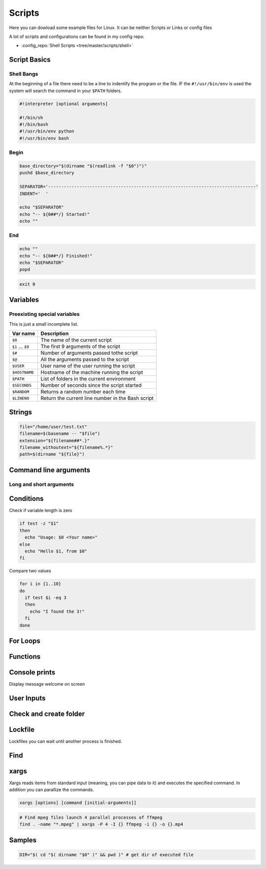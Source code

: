 =======
Scripts
=======

Here you can dowload some example files for Linux. It can be neither Scripts or Links or config files

A lot of scripts and configurations can be found in my config repo:

* :config_repo:`Shell Scripts <tree/master/scripts/shell>`

Script Basics
=============

Shell Bangs
-----------

At the beginning of a file there need to be a line to indentify the program or the file. IF the ``#!/usr/bin/env`` is used the system will search the command in your ``$PATH`` folders.

.. code-block:: bash

   #!interpreter [optional arguments]

   #!/bin/sh
   #!/bin/bash
   #!/usr/bin/env python
   #!/usr/bin/env bash

Begin
-----

.. code-block:: bash

   base_directory="$(dirname "$(readlink -f "$0")")"
   pushd $base_directory

   SEPARATOR='--------------------------------------------------------------------------------'
   INDENT='  '

   echo "$SEPARATOR"
   echo "-- ${0##*/} Started!"
   echo ""

End
---

.. code-block:: bash

   echo ""
   echo "-- ${0##*/} Finished!"
   echo "$SEPARATOR"
   popd


.. code-block:: bash

   exit 0

Variables
=========

.. code-block:: bash
   :caption: variables

   # Var
   SEPARATOR='--------------------------------------------------------------------------------'
   INDENT='  '

   # Array
   MOUNT_POINTS=( 'elem1' 'elem2')

   # Use Env var
   Linux_user="$USER"

   # Check if variables exist
   if [ -n "$verbose" ] ; then
     echo "$SEPARATOR\n * Git clone spl repositories\n"
   fi

Preexisting special variables
-----------------------------

This is just a small incomplete list.

+-------------------+---------------------------------------------------+
| Var name          | Description                                       |
+===================+===================================================+
| ``$0``            | The name of the current script                    |
+-------------------+---------------------------------------------------+
| ``$1`` ... ``$9`` | The first 9 arguments of the script               |
+-------------------+---------------------------------------------------+
| ``$#``            | Number of arguments passed tothe script           |
+-------------------+---------------------------------------------------+
| ``$@``            | All the arguments passed to the script            |
+-------------------+---------------------------------------------------+
| ``$USER``         | User name of the user running the script          |
+-------------------+---------------------------------------------------+
| ``$HOSTNAME``     | Hostname of the machine running the script        |
+-------------------+---------------------------------------------------+
| ``$PATH``         | List of folders in the current environment        |
+-------------------+---------------------------------------------------+
| ``$SECONDS``      | Number of seconds since the script started        |
+-------------------+---------------------------------------------------+
| ``$RANDOM``       | Returns a random number each time                 |
+-------------------+---------------------------------------------------+
| ``$LINENO``       | Return the current line number in the Bash script |
+-------------------+---------------------------------------------------+

Strings
=======

.. code-block:: bash

   file="/home/user/test.txt"
   filename=$(basename -- "$file")
   extension="${filename##*.}"
   filename_withoutext="${filename%.*}"
   path=$(dirname "${file}")

Command line arguments
======================

.. code-block:: bash
   :caption: cli arguments

   usage='Usage: script.bash [-v] [-h]'
   usage="$usage\n\t[-n input_n] [-u input_u]"

   while getopts "n:u:vh" options; do
     case $options in
       n ) var_n=$OPTARG;;
       u ) var_u=$OPTARG;;
       v ) verbose=1;;
       h ) echo -e $usage
             exit 1;;
       * ) echo -e $usage
             exit 1;;
     esac
   done

   if [ -n "$verbose" ] ; then
     echo "Verbose"
   fi

Long and short arguments
------------------------

.. code-block:: bash
   :caption: short long cli arguments

   usage="usage: git-clone [options]
   options:
     -m | --my      Clone my repos
     -a | --all     Clone all repos"

   if [ $? != 0 ] ; then echo "No option given \n $usage \n\nTerminating..." >&2 ; exit 1 ; fi

   # Transform long options to short ones
   for arg in "$@"; do
     shift
     case "$arg" in
       "--my") set -- "$@" "-m" ;;
       "--all")   set -- "$@" "-a" ;;
       *)        set -- "$@" "$arg"
     esac
   done

   # Parse short options
   OPTIND=1
   while getopts "hvmfepsi" opt
   do
     case "$opt" in
       "h") echo "$usage"; exit 0 ;;
       "v") verbose=true ;;
       "m") my=true ;;
       "a") all=true; my=true ;;
       "?") echo "$usage" >&2; exit 1 ;;
     esac
   done
   shift $(expr $OPTIND - 1) # remove options from positional parameters

Conditions
==========

Check if variable length is zero

.. code-block:: bash

   if test -z "$1"
   then
     echo "Usage: $0 <Your name>"
   else
     echo "Hello $1, from $0"
   fi

Compare two values

.. code-block:: bash

   for i in {1..10}
   do
     if test $i -eq 3
     then
       echo "I found the 3!"
     fi
   done


For Loops
=========

Functions
=========

.. code-block:: bash
   :caption: functions

   # Define function
   function test () {
     local arg1=$1 ; local arg2=$2

     $result = $arg1 + $arg2

     return 1
   }

   # Usage function
   test 1 2

Console prints
==============

Display message welcome on screen

.. code-block:: bash
   :caption: echo

   # Console print
   echo 'Welcome'

   # Write message File deleted to /tmp/log.txt
   echo 'File has been deleted' > /tmp/log.txt

   # Append message File deleted /tmp/log.txt
   echo 'File has been deleted' >> /tmp/log.txt

   # Append message and command output on screen, print variable
   echo "Today's date is $(date)"

User Inputs
===========

.. code-block:: bash
   :caption: user inputs 1

   echo -n "Please enter: "

   stty -echo
   read user_text
   stty echo

   echo ""         # force a carriage return to be output

.. code-block:: bash
   :caption: user inputs 1

   read -n1 -r -p "Press space to continue..." key
   if [ "$key" = '' ]; then
       # Space pressed, do something
       # echo [$key] is empty when SPACE is pressed # uncomment to trace
   else
       # Anything else pressed, do whatever else.
       # echo [$key] not empty
   fi

Check and create folder
=======================

.. code-block:: bash
   :caption: check and create folder

   if [ ! -d "/folder/location" ]; then
     sudo mkdir /folder/location
   fi

Lockfile
========

Lockfiles you can wait until another process is finished.

.. code-block:: bash
   :caption: check and create folder

   # Define path and lockfile
   lockDir="/path/to/lock_files"
   lockFilePath="$lockDir/lockfile.lock"
   # Loop until file no longer exist
   while [ -e "$lockFilePath" ]
   do
      exit
   done

   # Create new lockfile
   touch $lockFilePath

   TO SOMETHING THE LOCK IS YOURS

   # Remove lockfile
   rm -f $lockFilePath

Find
====

.. code-block:: bash
   :caption: find samples

   # Find all in current location
   find .

   # Find directory and execute commands
   find . -maxdepth 1 -type d -exec sh -c '(cd {} && git pull)' ';'

   # Find files and delete it
   find $base_directory -type f -name '.cache.dat' | xargs -r rm -v

   # Find folders and delete it
   find $base_directory -type d -name '.xrf' | xargs -r rm -Rv

   # Find files and RegEx replace some content
   find $project_directory -type f -name '*._epf' | xargs sed -i "s/$actual_view/$new_view/g"

   # Find with executing multiple command
   find ./ -iname "*.md" -type f |while read file;
   do
    filename_withoutext="${file%.*}"
    echo "pandoc $file -o $filename_withoutext.$out_type"
    pandoc $file -o $filename_withoutext.$out_type
   done

xargs
=====

Xargs reads items from standard input (meaning, you can pipe data to it) and executes the specified command. In addition you can parallize the commands.

.. code-block:: bash

   xargs [options] [command [initial-arguments]]

.. code-block:: bash

   # Find mpeg files launch 4 parallel processes of ffmpeg
   find . -name "*.mpeg" | xargs -P 4 -I {} ffmpeg -i {} -o {}.mp4


Samples
=======

.. code-block:: bash

   DIR="$( cd "$( dirname "$0" )" && pwd )" # get dir of executed file
